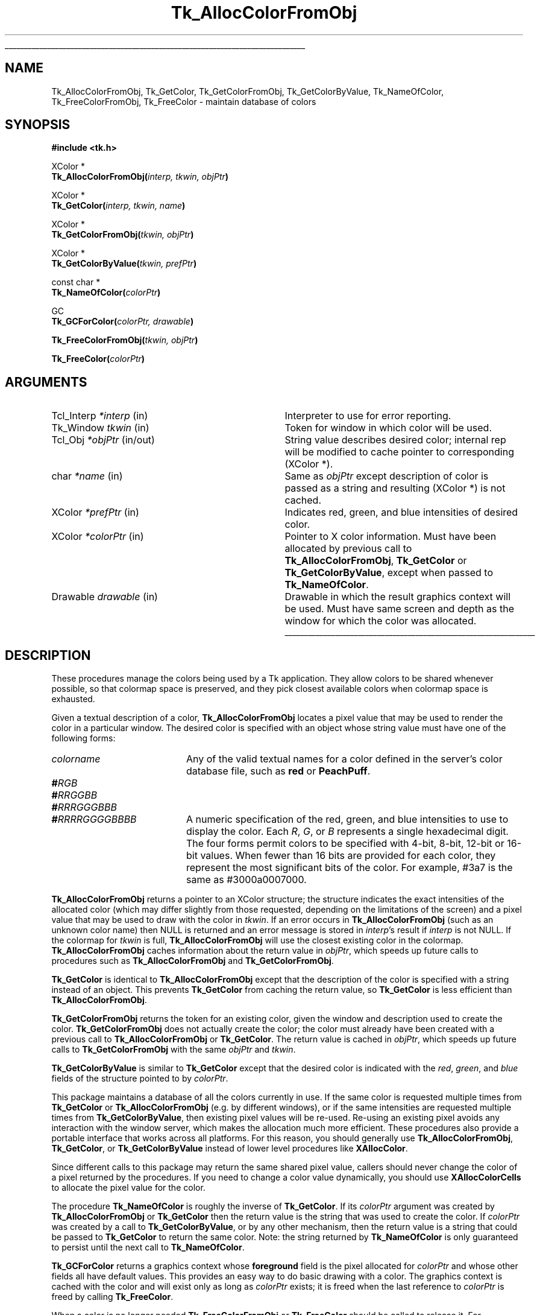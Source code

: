 '\"
'\" Copyright (c) 1990-1991 The Regents of the University of California.
'\" Copyright (c) 1994-1998 Sun Microsystems, Inc.
'\"
'\" See the file "license.terms" for information on usage and redistribution
'\" of this file, and for a DISCLAIMER OF ALL WARRANTIES.
'\" 
'\" RCS: @(#) $Id: GetColor.3,v 1.8 2007/12/13 15:23:43 dgp Exp $
'\" 
.\" The -*- nroff -*- definitions below are for supplemental macros used
.\" in Tcl/Tk manual entries.
.\"
.\" .AP type name in/out ?indent?
.\"	Start paragraph describing an argument to a library procedure.
.\"	type is type of argument (int, etc.), in/out is either "in", "out",
.\"	or "in/out" to describe whether procedure reads or modifies arg,
.\"	and indent is equivalent to second arg of .IP (shouldn't ever be
.\"	needed;  use .AS below instead)
.\"
.\" .AS ?type? ?name?
.\"	Give maximum sizes of arguments for setting tab stops.  Type and
.\"	name are examples of largest possible arguments that will be passed
.\"	to .AP later.  If args are omitted, default tab stops are used.
.\"
.\" .BS
.\"	Start box enclosure.  From here until next .BE, everything will be
.\"	enclosed in one large box.
.\"
.\" .BE
.\"	End of box enclosure.
.\"
.\" .CS
.\"	Begin code excerpt.
.\"
.\" .CE
.\"	End code excerpt.
.\"
.\" .VS ?version? ?br?
.\"	Begin vertical sidebar, for use in marking newly-changed parts
.\"	of man pages.  The first argument is ignored and used for recording
.\"	the version when the .VS was added, so that the sidebars can be
.\"	found and removed when they reach a certain age.  If another argument
.\"	is present, then a line break is forced before starting the sidebar.
.\"
.\" .VE
.\"	End of vertical sidebar.
.\"
.\" .DS
.\"	Begin an indented unfilled display.
.\"
.\" .DE
.\"	End of indented unfilled display.
.\"
.\" .SO ?manpage?
.\"	Start of list of standard options for a Tk widget. The manpage
.\"	argument defines where to look up the standard options; if
.\"	omitted, defaults to "options". The options follow on successive
.\"	lines, in three columns separated by tabs.
.\"
.\" .SE
.\"	End of list of standard options for a Tk widget.
.\"
.\" .OP cmdName dbName dbClass
.\"	Start of description of a specific option.  cmdName gives the
.\"	option's name as specified in the class command, dbName gives
.\"	the option's name in the option database, and dbClass gives
.\"	the option's class in the option database.
.\"
.\" .UL arg1 arg2
.\"	Print arg1 underlined, then print arg2 normally.
.\"
.\" .QW arg1 ?arg2?
.\"	Print arg1 in quotes, then arg2 normally (for trailing punctuation).
.\"
.\" .PQ arg1 ?arg2?
.\"	Print an open parenthesis, arg1 in quotes, then arg2 normally
.\"	(for trailing punctuation) and then a closing parenthesis.
.\"
.\" RCS: @(#) $Id: man.macros,v 1.9 2008/01/29 15:32:33 dkf Exp $
.\"
.\"	# Set up traps and other miscellaneous stuff for Tcl/Tk man pages.
.if t .wh -1.3i ^B
.nr ^l \n(.l
.ad b
.\"	# Start an argument description
.de AP
.ie !"\\$4"" .TP \\$4
.el \{\
.   ie !"\\$2"" .TP \\n()Cu
.   el          .TP 15
.\}
.ta \\n()Au \\n()Bu
.ie !"\\$3"" \{\
\&\\$1 \\fI\\$2\\fP (\\$3)
.\".b
.\}
.el \{\
.br
.ie !"\\$2"" \{\
\&\\$1	\\fI\\$2\\fP
.\}
.el \{\
\&\\fI\\$1\\fP
.\}
.\}
..
.\"	# define tabbing values for .AP
.de AS
.nr )A 10n
.if !"\\$1"" .nr )A \\w'\\$1'u+3n
.nr )B \\n()Au+15n
.\"
.if !"\\$2"" .nr )B \\w'\\$2'u+\\n()Au+3n
.nr )C \\n()Bu+\\w'(in/out)'u+2n
..
.AS Tcl_Interp Tcl_CreateInterp in/out
.\"	# BS - start boxed text
.\"	# ^y = starting y location
.\"	# ^b = 1
.de BS
.br
.mk ^y
.nr ^b 1u
.if n .nf
.if n .ti 0
.if n \l'\\n(.lu\(ul'
.if n .fi
..
.\"	# BE - end boxed text (draw box now)
.de BE
.nf
.ti 0
.mk ^t
.ie n \l'\\n(^lu\(ul'
.el \{\
.\"	Draw four-sided box normally, but don't draw top of
.\"	box if the box started on an earlier page.
.ie !\\n(^b-1 \{\
\h'-1.5n'\L'|\\n(^yu-1v'\l'\\n(^lu+3n\(ul'\L'\\n(^tu+1v-\\n(^yu'\l'|0u-1.5n\(ul'
.\}
.el \}\
\h'-1.5n'\L'|\\n(^yu-1v'\h'\\n(^lu+3n'\L'\\n(^tu+1v-\\n(^yu'\l'|0u-1.5n\(ul'
.\}
.\}
.fi
.br
.nr ^b 0
..
.\"	# VS - start vertical sidebar
.\"	# ^Y = starting y location
.\"	# ^v = 1 (for troff;  for nroff this doesn't matter)
.de VS
.if !"\\$2"" .br
.mk ^Y
.ie n 'mc \s12\(br\s0
.el .nr ^v 1u
..
.\"	# VE - end of vertical sidebar
.de VE
.ie n 'mc
.el \{\
.ev 2
.nf
.ti 0
.mk ^t
\h'|\\n(^lu+3n'\L'|\\n(^Yu-1v\(bv'\v'\\n(^tu+1v-\\n(^Yu'\h'-|\\n(^lu+3n'
.sp -1
.fi
.ev
.\}
.nr ^v 0
..
.\"	# Special macro to handle page bottom:  finish off current
.\"	# box/sidebar if in box/sidebar mode, then invoked standard
.\"	# page bottom macro.
.de ^B
.ev 2
'ti 0
'nf
.mk ^t
.if \\n(^b \{\
.\"	Draw three-sided box if this is the box's first page,
.\"	draw two sides but no top otherwise.
.ie !\\n(^b-1 \h'-1.5n'\L'|\\n(^yu-1v'\l'\\n(^lu+3n\(ul'\L'\\n(^tu+1v-\\n(^yu'\h'|0u'\c
.el \h'-1.5n'\L'|\\n(^yu-1v'\h'\\n(^lu+3n'\L'\\n(^tu+1v-\\n(^yu'\h'|0u'\c
.\}
.if \\n(^v \{\
.nr ^x \\n(^tu+1v-\\n(^Yu
\kx\h'-\\nxu'\h'|\\n(^lu+3n'\ky\L'-\\n(^xu'\v'\\n(^xu'\h'|0u'\c
.\}
.bp
'fi
.ev
.if \\n(^b \{\
.mk ^y
.nr ^b 2
.\}
.if \\n(^v \{\
.mk ^Y
.\}
..
.\"	# DS - begin display
.de DS
.RS
.nf
.sp
..
.\"	# DE - end display
.de DE
.fi
.RE
.sp
..
.\"	# SO - start of list of standard options
.de SO
'ie '\\$1'' .ds So \\fBoptions\\fR
'el .ds So \\fB\\$1\\fR
.SH "STANDARD OPTIONS"
.LP
.nf
.ta 5.5c 11c
.ft B
..
.\"	# SE - end of list of standard options
.de SE
.fi
.ft R
.LP
See the \\*(So manual entry for details on the standard options.
..
.\"	# OP - start of full description for a single option
.de OP
.LP
.nf
.ta 4c
Command-Line Name:	\\fB\\$1\\fR
Database Name:	\\fB\\$2\\fR
Database Class:	\\fB\\$3\\fR
.fi
.IP
..
.\"	# CS - begin code excerpt
.de CS
.RS
.nf
.ta .25i .5i .75i 1i
..
.\"	# CE - end code excerpt
.de CE
.fi
.RE
..
.\"	# UL - underline word
.de UL
\\$1\l'|0\(ul'\\$2
..
.\"	# QW - apply quotation marks to word
.de QW
.ie '\\*(lq'"' ``\\$1''\\$2
.\"" fix emacs highlighting
.el \\*(lq\\$1\\*(rq\\$2
..
.\"	# PQ - apply parens and quotation marks to word
.de PQ
.ie '\\*(lq'"' (``\\$1''\\$2)\\$3
.\"" fix emacs highlighting
.el (\\*(lq\\$1\\*(rq\\$2)\\$3
..
.\"	# QR - quoted range
.de QR
.ie '\\*(lq'"' ``\\$1''\\-``\\$2''\\$3
.\"" fix emacs highlighting
.el \\*(lq\\$1\\*(rq\\-\\*(lq\\$2\\*(rq\\$3
..
.\"	# MT - "empty" string
.de MT
.QW ""
..
.TH Tk_AllocColorFromObj 3 8.1 Tk "Tk Library Procedures"
.BS
.SH NAME
Tk_AllocColorFromObj, Tk_GetColor, Tk_GetColorFromObj, Tk_GetColorByValue, Tk_NameOfColor, Tk_FreeColorFromObj, Tk_FreeColor \- maintain database of colors
.SH SYNOPSIS
.nf
\fB#include <tk.h>\fR
.sp
XColor *
\fBTk_AllocColorFromObj(\fIinterp, tkwin, objPtr\fB)\fR
.sp
XColor *
\fBTk_GetColor(\fIinterp, tkwin, name\fB)\fR
.sp
XColor *
\fBTk_GetColorFromObj(\fItkwin, objPtr\fB)\fR
.sp
XColor *
\fBTk_GetColorByValue(\fItkwin, prefPtr\fB)\fR
.sp
const char *
\fBTk_NameOfColor(\fIcolorPtr\fB)\fR
.sp
GC
\fBTk_GCForColor(\fIcolorPtr, drawable\fB)\fR
.sp
\fBTk_FreeColorFromObj(\fItkwin, objPtr\fB)\fR
.sp
\fBTk_FreeColor(\fIcolorPtr\fB)\fR
.SH ARGUMENTS
.AS "Tcl_Interp" *colorPtr
.AP Tcl_Interp *interp in
Interpreter to use for error reporting.
.AP Tk_Window tkwin in
Token for window in which color will be used.
.AP Tcl_Obj *objPtr in/out
String value describes desired color; internal rep will be
modified to cache pointer to corresponding (XColor *).
.AP char *name in
Same as \fIobjPtr\fR except description of color is passed as a string and
resulting (XColor *) is not cached.
.AP XColor *prefPtr in
Indicates red, green, and blue intensities of desired
color.
.AP XColor *colorPtr in
Pointer to X color information.  Must have been allocated by previous
call to \fBTk_AllocColorFromObj\fR, \fBTk_GetColor\fR or
\fBTk_GetColorByValue\fR, except when passed to \fBTk_NameOfColor\fR.
.AP Drawable drawable in
Drawable in which the result graphics context will be used.  Must have
same screen and depth as the window for which the color was allocated.
.BE

.SH DESCRIPTION
.PP
These procedures manage the colors being used by a Tk application.
They allow colors to be shared whenever possible, so that colormap
space is preserved, and they pick closest available colors when
colormap space is exhausted.
.PP
Given a textual description of a color, \fBTk_AllocColorFromObj\fR
locates a pixel value that may be used to render the color
in a particular window.  The desired color is specified with an
object whose string value must have one of the following forms:
.TP 20
\fIcolorname\fR
Any of the valid textual names for a color defined in the
server's color database file, such as \fBred\fR or \fBPeachPuff\fR.
.TP 20
\fB#\fIRGB\fR
.TP 20
\fB#\fIRRGGBB\fR
.TP 20
\fB#\fIRRRGGGBBB\fR
.TP 20
\fB#\fIRRRRGGGGBBBB\fR
A numeric specification of the red, green, and blue intensities
to use to display the color.  Each \fIR\fR, \fIG\fR, or \fIB\fR
represents a single hexadecimal digit.  The four forms permit
colors to be specified with 4-bit, 8-bit, 12-bit or 16-bit values.
When fewer than 16 bits are provided for each color, they represent
the most significant bits of the color.  For example, #3a7 is the
same as #3000a0007000.
.PP
\fBTk_AllocColorFromObj\fR returns a pointer to
an XColor structure;  the structure indicates the exact intensities of
the allocated color (which may differ slightly from those requested,
depending on the limitations of the screen) and a pixel value
that may be used to draw with the color in \fItkwin\fR.
If an error occurs in \fBTk_AllocColorFromObj\fR (such as an unknown
color name) then NULL is returned and an error message is stored in
\fIinterp\fR's result if \fIinterp\fR is not NULL.
If the colormap for \fItkwin\fR is full, \fBTk_AllocColorFromObj\fR
will use the closest existing color in the colormap.
\fBTk_AllocColorFromObj\fR caches information about
the return value in \fIobjPtr\fR, which speeds up future calls to procedures
such as \fBTk_AllocColorFromObj\fR and \fBTk_GetColorFromObj\fR.
.PP
\fBTk_GetColor\fR is identical to \fBTk_AllocColorFromObj\fR except
that the description of the color is specified with a string instead
of an object.  This prevents \fBTk_GetColor\fR from caching the
return value, so \fBTk_GetColor\fR is less efficient than
\fBTk_AllocColorFromObj\fR.
.PP
\fBTk_GetColorFromObj\fR returns the token for an existing color, given
the window and description used to create the color.
\fBTk_GetColorFromObj\fR does not actually create the color; the color
must already have been created with a previous call to
\fBTk_AllocColorFromObj\fR or \fBTk_GetColor\fR.  The return
value is cached in \fIobjPtr\fR, which speeds up
future calls to \fBTk_GetColorFromObj\fR with the same \fIobjPtr\fR
and \fItkwin\fR.
.PP
\fBTk_GetColorByValue\fR is similar to \fBTk_GetColor\fR except that
the desired color is indicated with the \fIred\fR, \fIgreen\fR, and
\fIblue\fR fields of the structure pointed to by \fIcolorPtr\fR.
.PP
This package maintains a database
of all the colors currently in use.
If the same color is requested multiple times from
\fBTk_GetColor\fR or \fBTk_AllocColorFromObj\fR (e.g. by different
windows), or if the 
same intensities are requested multiple times from
\fBTk_GetColorByValue\fR, then existing pixel values will
be re-used.  Re-using an existing pixel avoids any interaction
with the window server, which makes the allocation much more
efficient.  These procedures also provide a portable interface that
works across all platforms.  For this reason, you should generally use
\fBTk_AllocColorFromObj\fR, \fBTk_GetColor\fR, or \fBTk_GetColorByValue\fR
instead of lower level procedures like \fBXAllocColor\fR.
.PP
Since different calls to this package
may return the same shared
pixel value, callers should never change the color of a pixel
returned by the procedures.
If you need to change a color value dynamically, you should use
\fBXAllocColorCells\fR to allocate the pixel value for the color.
.PP
The procedure \fBTk_NameOfColor\fR is roughly the inverse of
\fBTk_GetColor\fR.  If its \fIcolorPtr\fR argument was created
by \fBTk_AllocColorFromObj\fR or \fBTk_GetColor\fR then the return value
is the string that was used to create the
color.  If \fIcolorPtr\fR was created by a call to \fBTk_GetColorByValue\fR,
or by any other mechanism, then the return value is a string
that could be passed to \fBTk_GetColor\fR to return the same
color.  Note:  the string returned by \fBTk_NameOfColor\fR is
only guaranteed to persist until the next call to
\fBTk_NameOfColor\fR.
.PP
\fBTk_GCForColor\fR returns a graphics context whose \fBforeground\fR
field is the pixel allocated for \fIcolorPtr\fR and whose other fields
all have default values.
This provides an easy way to do basic drawing with a color.
The graphics context is cached with the color and will exist only as
long as \fIcolorPtr\fR exists;  it is freed when the last reference
to \fIcolorPtr\fR is freed by calling \fBTk_FreeColor\fR.
.PP
When a color is no longer needed \fBTk_FreeColorFromObj\fR or
\fBTk_FreeColor\fR should be called to release it.
For \fBTk_FreeColorFromObj\fR the color to release is specified
with the same information used to create it; for
\fBTk_FreeColor\fR the color to release is specified
with a pointer to its XColor structure.
There should be exactly one call to \fBTk_FreeColorFromObj\fR
or \fBTk_FreeColor\fR for each call to \fBTk_AllocColorFromObj\fR,
\fBTk_GetColor\fR, or \fBTk_GetColorByValue\fR.
.SH KEYWORDS
color, intensity, object, pixel value
